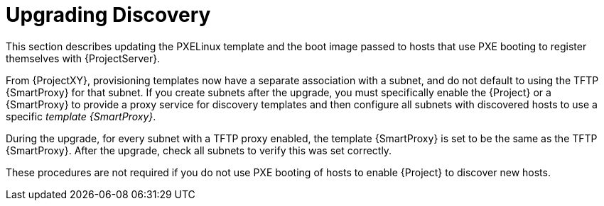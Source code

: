 [[upgrading_discovery_parent]]

= Upgrading Discovery

This section describes updating the PXELinux template and the boot image passed to hosts that use PXE booting to register themselves with {ProjectServer}.

From {ProjectXY}, provisioning templates now have a separate association with a subnet, and do not default to using the TFTP {SmartProxy} for that subnet. If you create subnets after the upgrade, you must specifically enable the {Project} or a {SmartProxy} to provide a proxy service for discovery templates and then configure all subnets with discovered hosts to use a specific _template {SmartProxy}_.

During the upgrade, for every subnet with a TFTP proxy enabled, the template {SmartProxy} is set to be the same as the TFTP {SmartProxy}. After the upgrade, check all subnets to verify this was set correctly.

These procedures are not required if you do not use PXE booting of hosts to enable {Project} to discover new hosts.
